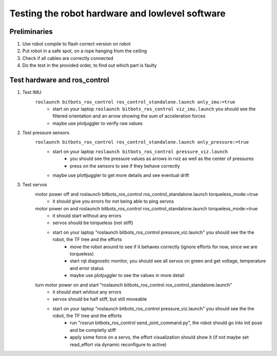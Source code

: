 ================================================
Testing the robot hardware and lowlevel software
================================================

Preliminaries
-------------

#. Use robot compile to flash correct version on robot
#. Put robot in a safe spot, on a rope hanging from the ceiling
#. Check if all cables are correctly connected
#. Do the test in the provided order, to find out which part is faulty
	
Test hardware and ros_control
-----------------------------
#. Test IMU
    ``roslaunch bitbots_ros_control ros_control_standalone.launch only_imu:=true``
        - start on your laptop ``roslaunch bitbots_ros_control viz_imu.launch`` you should see the filtered orientation and an arrow showing the sum of acceleration forces
        - maybe use plotjuggler to verify raw values

#. Test pressure sensors
    ``roslaunch bitbots_ros_control ros_control_standalone.launch only_pressure:=true``
        - start on your laptop ``roslaunch bitbots_ros_control pressure_viz.launch``
            - you should see the pressure values as arrows in rviz as well as the center of pressures
            - press on the sensors to see if they behave correctly
        - maybe use plottjuggler to get more details and see eventual drift

#. Test servos
    motor power off and roslaunch bitbots_ros_control ros_control_standalone.launch torqueless_mode:=true
        - it should give you errors for not being able to ping servos
    motor power on and roslaunch bitbots_ros_control ros_control_standalone.launch torqueless_mode:=true
        - it should start without any errors
        - servos should be torqueless (not stiff)
        - start on your laptop "roslaunch bitbots_ros_control pressure_viz.launch" you should see the the robot, the TF tree and the efforts
            - move the robot around to see if it behaves correctly (ignore efforts for now, since we are torqueless)
            - start rqt diagnostic monitor, you should see all servos on green and get voltage, temperature and error status
            - maybe use plotjuggler to see the values in more detail

    turn motor power on and start "roslaunch bitbots_ros_control ros_control_standalone.launch"
        - it should start whitout any errors
        - servos should be half stiff, but still moveable
        - start on your laptop "roslaunch bitbots_ros_control pressure_viz.launch" you should see the the robot, the TF tree and the efforts
            - run "rosrun bitbots_ros_control send_joint_command.py", the robot should go into init pose and be completly stiff
            - apply some force on a servo, the effort visualization should show it (if not maybe set read_effort via dynamic reconfigure to active)


